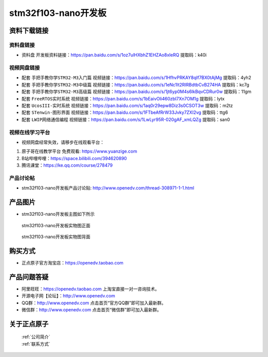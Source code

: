 
stm32f103-nano开发板
==========================

资料下载链接
------------

资料盘链接
^^^^^^^^^^^

- ``资料盘`` 开发板资料链接：https://pan.baidu.com/s/1oz7ulHXbhZ1EHZAo8xIeRQ 提取码：k40i   

视频网盘链接
^^^^^^^^^^^

-  配套 ``手把手教你学STM32-M3入门篇`` 视频链接：https://pan.baidu.com/s/1HfhvPRKAY8qIf7BX0tAjMg 提取码：4yh2

-  配套 ``手把手教你学STM32-M3中级篇`` 视频链接：https://pan.baidu.com/s/1eNc1lt2RIRBdtbCvB274HA 提取码：kc7g  

-  配套 ``手把手教你学STM32-M3高级篇`` 视频链接：https://pan.baidu.com/s/1jt6yp0M4s6lkBqvCDRur0w 提取码：11gm 

-  配套 ``FreeRTOS实时系统`` 视频链接：https://pan.baidu.com/s/1bEaivOli460zbI7Xn7OM1g 提取码：lytx
   
-  配套 ``UcosIII-实时系统`` 视频链接：https://pan.baidu.com/s/1aq0r29epw8Diz3s0CSOT3w 提取码：m2tz   

-  配套 ``STenwin-图形界面`` 视频链接：https://pan.baidu.com/s/1FTbeAfRrW33Jvky7ZXI2vg 提取码：ttg6

-  配套 ``LWIP网络通信编程`` 视频链接：https://pan.baidu.com/s/1LwLyr95R-020gAF_xmLQZg 提取码：san0
      

视频在线学习平台
^^^^^^^^^^^^^^^^^
- 视频网盘经常失效，请移步在线观看平台：

1. ``原子哥在线教学平台`` 免费观看: https://www.yuanzige.com
#. B站哔哩哔哩：https://space.bilibili.com/394620890
#. 腾讯课堂：https://ke.qq.com/course/278479


产品讨论帖
^^^^^^^^^^^^^^^^^

- stm32f103-nano开发板产品讨论贴:  http://www.openedv.com/thread-308971-1-1.html


产品图片
--------

- stm32f103-nano开发板主图如下所示

.. _pic_major_stm32f103_nano:

.. figure:: media/stm32f103_nano/stm32f103_nano.png


   
  stm32f103-nano开发板实物图正面



.. _pic_major_stm32f103b_nano:

.. figure:: media/stm32f103_nano/stm32f103b_nano.png


   
  stm32f103-nano开发板实物图背面



购买方式
--------

- 正点原子官方淘宝店：https://openedv.taobao.com 




产品问题答疑
------------

- 阿里旺旺：https://openedv.taobao.com 上淘宝直接一对一咨询技术。  
- 开源电子网【论坛】：http://www.openedv.com 
- QQ群：http://www.openedv.com   点击首页“官方QQ群”即可加入最新群。 
- 微信群：http://www.openedv.com 点击首页“微信群”即可加入最新群。
  


关于正点原子  
-----------------

 | :ref:`公司简介` 
 | :ref:`联系方式`



